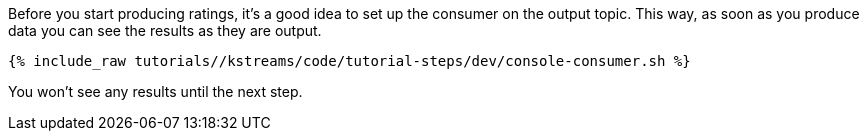 ////
  This is a sample content file for how to include a console consumer to the tutorial, probably a good idea so the end user can watch the results
  of the tutorial.  Change the text as needed.

////

Before you start producing ratings, it's a good idea to set up the consumer on the output topic. This way, as soon as you produce data you can see the results as they are output.


+++++
<pre class="snippet"><code class="shell">{% include_raw tutorials/<TUTORIAL-SHORT-NAME>/kstreams/code/tutorial-steps/dev/console-consumer.sh %}</code></pre>
+++++

You won't see any results until the next step.
